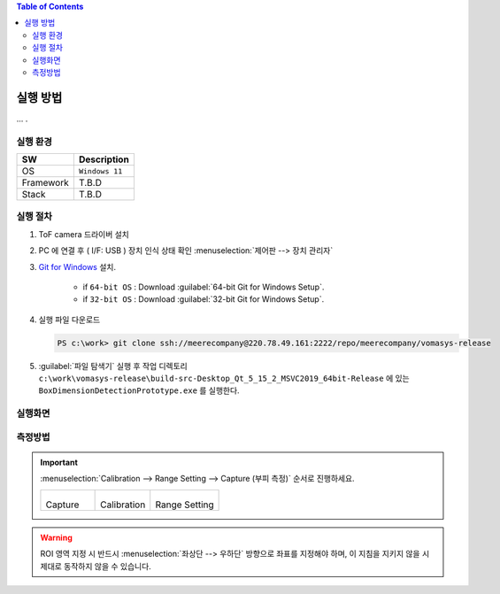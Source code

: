 .. contents:: Table of Contents


실행 방법
========

... .


실행 환경
--------

+------------+----------+-------------------------+
| SW         | Description                        |
+============+==========+=========================+
| OS         | ``Windows 11``                     |
+------------+----------+-------------------------+
| Framework  | T.B.D                              |
+------------+----------+-------------------------+
| Stack      | T.B.D                              |
+------------+----------+-------------------------+


실행 절차
--------

#. ToF camera 드라이버 설치
#. PC 에 연결 후 ( I/F: USB ) 장치 인식 상태 확인 :menuselection:`제어판 --> 장치 관리자`
#. `Git for Windows <https://git-scm.com/download/win>`__ 설치.

    - if ``64-bit OS`` : Download :guilabel:`64-bit Git for Windows Setup`.
    - if ``32-bit OS`` : Download :guilabel:`32-bit Git for Windows Setup`.

#. 실행 파일 다운로드

   .. code-block:: window

    PS c:\work> git clone ssh://meerecompany@220.78.49.161:2222/repo/meerecompany/vomasys-release

#. :guilabel:`파일 탐색기` 실행 후 작업 디렉토리 ``c:\work\vomasys-release\build-src-Desktop_Qt_5_15_2_MSVC2019_64bit-Release`` 에 있는 ``BoxDimensionDetectionPrototype.exe`` 를 실행한다. 

실행화면
--------

.. tabs::

    .. tab:: 실행 화면
        
        .. figure:: static/app.jpeg

            택배물 안착 및 부피 측정 요청

    .. tab:: 측정
        
        .. figure:: static/capture.jpeg

            택배물 가로 세로 길이 계측 및 면적 산정, 높이 계측

    .. tab:: 결과
        
        .. figure:: static/result.jpeg

            택배물 부피 산정

    .. tab:: 실행 흐름
        
        .. figure:: static/flow.png


측정방법
--------

.. important::

    :menuselection:`Calibration --> Range Setting --> Capture (부피 측정)` 순서로 진행하세요.

    .. list-table:: 

        * - .. figure:: static/capture_button.png

            Capture
    
          - .. figure:: static/cal_button.png

            Calibration
    
          - .. figure:: static/range_button.png

            Range Setting

.. warning::

    ROI 영역 지정 시 반드시 :menuselection:`좌상단 --> 우하단` 방향으로 좌표를 지정해야 하며, 이 지침을 지키지 않을 시 제대로 동작하지 않을 수 있습니다.

.. tabs::

    .. tab:: Calibration

        1. Depth Image에서 ROI로 지정할 :menuselection:`좌상단 --> 우하단` 좌표를 선택하여 사각형 ROI 지정한다.
        2. 지정 후 지정된 영역을 제외한 다른 영역을 선택하여 셋팅을 완료한다.

        .. figure:: static/4.jpeg

        .. figure:: static/5.jpeg


    .. tab:: Range Setting

        1. Calibration과 동일한 방법으로 박스를 올려 둘 영역을 지정한다.
        2. 지정 후 지정된 영역을 제외한 다른 영역을 선택하여 셋팅을 완료한다.

        .. figure:: static/6.jpeg
